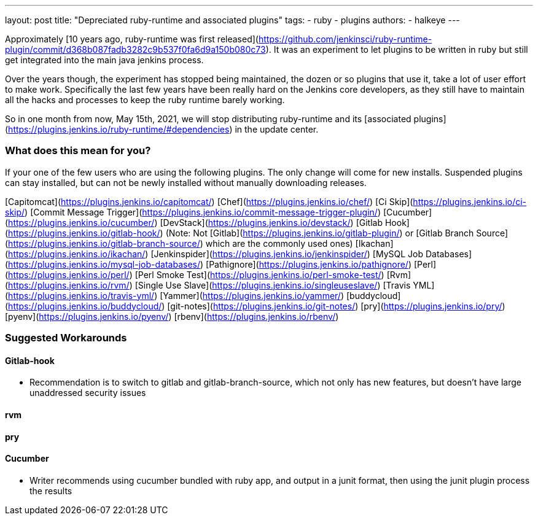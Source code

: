 ---
layout: post
title: "Depreciated ruby-runtime and associated plugins"
tags:
- ruby
- plugins
authors:
- halkeye
---

Approximately [10 years ago, ruby-runtime was first released](https://github.com/jenkinsci/ruby-runtime-plugin/commit/d368b087fadb3282c9b537f0fa6d9a150b080c73). It was an experiment to let plugins to be written in ruby but still get integrated into the main java jenkins process.

Over the years though, the experiment has stopped being maintained, the dozen or so plugins that use it, take a lot of user effort to make work. Specifically the last few years have been really hard on the Jenkins core developers, as they still have to maintain all the hacks and processes to keep the ruby runtime barely working.

So in one month from now, May 15th, 2021, we will stop distributing ruby-runtime and its [associated plugins](https://plugins.jenkins.io/ruby-runtime/#dependencies) in the update center.

### What does this mean for you?

If your one of the few users who are using the following plugins. The only change will come for new installs. Suspended plugins can stay installed, but can not be newly installed without manually downloading releases.

[Capitomcat](https://plugins.jenkins.io/capitomcat/)
[Chef](https://plugins.jenkins.io/chef/)
[Ci Skip](https://plugins.jenkins.io/ci-skip/)
[Commit Message Trigger](https://plugins.jenkins.io/commit-message-trigger-plugin/)
[Cucumber](https://plugins.jenkins.io/cucumber/)
[DevStack](https://plugins.jenkins.io/devstack/)
[Gitlab Hook](https://plugins.jenkins.io/gitlab-hook/) (Note: Not [Gitlab](https://plugins.jenkins.io/gitlab-plugin/) or [Gitlab Branch Source](https://plugins.jenkins.io/gitlab-branch-source/) which are the commonly used ones)
[Ikachan](https://plugins.jenkins.io/ikachan/)
[Jenkinspider](https://plugins.jenkins.io/jenkinspider/)
[MySQL Job Databases](https://plugins.jenkins.io/mysql-job-databases/)
[Pathignore](https://plugins.jenkins.io/pathignore/)
[Perl](https://plugins.jenkins.io/perl/)
[Perl Smoke Test](https://plugins.jenkins.io/perl-smoke-test/)
[Rvm](https://plugins.jenkins.io/rvm/)
[Single Use Slave](https://plugins.jenkins.io/singleuseslave/)
[Travis YML](https://plugins.jenkins.io/travis-yml/)
[Yammer](https://plugins.jenkins.io/yammer/)
[buddycloud](https://plugins.jenkins.io/buddycloud/)
[git-notes](https://plugins.jenkins.io/git-notes/)
[pry](https://plugins.jenkins.io/pry/)
[pyenv](https://plugins.jenkins.io/pyenv/)
[rbenv](https://plugins.jenkins.io/rbenv/)

### Suggested Workarounds

#### Gitlab-hook

* Recommendation is to switch to gitlab and gitlab-branch-source, which not only has new features, but doesn't have large unaddressed security issues

#### rvm
#### pry


#### Cucumber

* Writer recommends using cucumber bundled with ruby app, and output in a junit format, then using the junit plugin process the results

